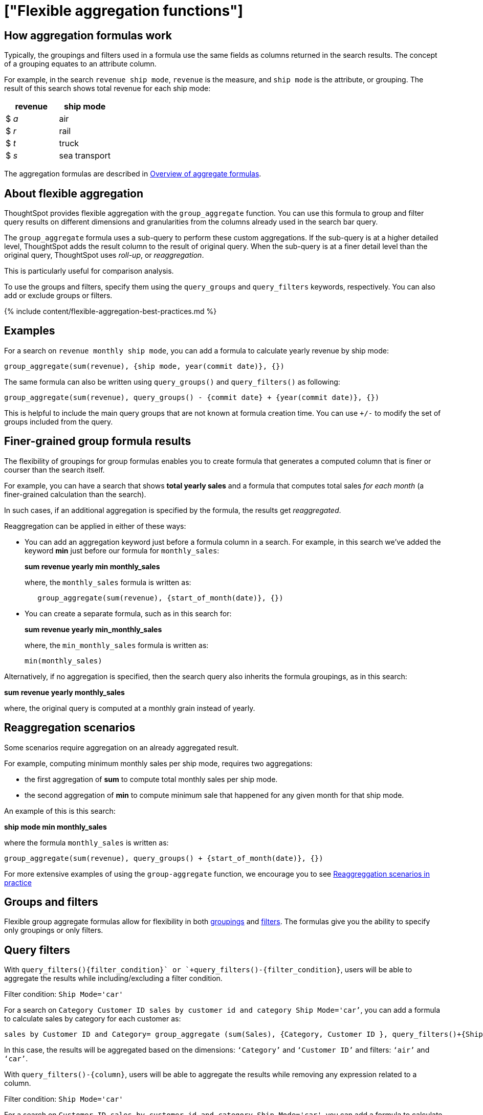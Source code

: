= ["Flexible aggregation functions"]
:last_updated: 08/30/2021
:permalink: /:collection/:path.html
:sidebar: mydoc_sidebar
:summary: Use the group_aggregate function in ThoughtSpot to aggregate measures at different granularities than the dimensions used in the search columns.

== How aggregation formulas work

Typically, the groupings and filters used in a formula use the same fields as columns returned in the search results.
The concept of a grouping equates to an attribute column.

For example, in the search `revenue ship mode`, `revenue` is the measure, and `ship mode` is the attribute, or grouping.
The result of this search shows total revenue for each ship mode:

|===
| revenue | ship mode

| $ _a_
| air

| $ _r_
| rail

| $ _t_
| truck

| $ _s_
| sea transport
|===

The aggregation formulas are described in link:aggregation-formulas.html#[Overview of aggregate formulas].

== About flexible aggregation

ThoughtSpot provides flexible aggregation with the `group_aggregate` function.
You can use this formula to group and filter query results on different dimensions and granularities from the columns already used in the search bar query.

The `group_aggregate` formula uses a sub-query to perform these custom aggregations.
If the sub-query is at a higher detailed level, ThoughtSpot adds the result column to the result of original query.
When the sub-query is at a finer detail level than the original query, ThoughtSpot uses _roll-up_, or _reaggregation_.

This is particularly useful for comparison analysis.

To use the groups and filters, specify them using the `query_groups` and `query_filters` keywords, respectively.
You can also add or exclude groups or filters.

{% include content/flexible-aggregation-best-practices.md %}

== Examples

For a search on `revenue monthly ship mode`, you can add a formula to calculate yearly revenue by ship mode:

----
group_aggregate(sum(revenue), {ship mode, year(commit date)}, {})
----

The same formula can also be written using `query_groups()` and `query_filters()` as following:

----
group_aggregate(sum(revenue), query_groups() - {commit date} + {year(commit date)}, {})
----

This is helpful to include the main query groups that are not known at formula creation time.
You can use `+/-` to modify the set of groups included from the query.

== Finer-grained group formula results

The flexibility of groupings for group formulas enables you to create formula that generates a computed column that is finer or courser than the search itself.

For example, you can have a search that shows *total yearly sales* and a formula that computes total sales _for each month_ (a finer-grained calculation than the search).

In such cases, if an additional aggregation is specified by the formula, the results get _reaggregated_.

Reaggregation can be applied in either of these ways:

* You can add an aggregation keyword just before a formula column in a search.
For example, in this search we've added the keyword *min* just before our formula for `monthly_sales`:
+
*sum revenue yearly min monthly_sales*
+
where, the `monthly_sales` formula is written as:
+
----
   group_aggregate(sum(revenue), {start_of_month(date)}, {})
----

* You can create a separate formula, such as in this search for:
+
*sum revenue yearly min_monthly_sales*
+
where, the `min_monthly_sales` formula is written as:
+
----
min(monthly_sales)
----

Alternatively, if no aggregation is specified, then the search query also inherits the formula groupings, as in this search:

*sum revenue yearly monthly_sales*

where, the original query is computed at a monthly grain instead of yearly.

== Reaggregation scenarios

Some scenarios require aggregation on an already aggregated result.

For example, computing minimum monthly sales per ship mode, requires two aggregations:

* the first aggregation of *sum* to compute total monthly sales per ship mode.
* the second aggregation of *min* to compute minimum sale that happened for any given month for that ship mode.

An example of this is this search:

*ship mode min monthly_sales*

where the formula `monthly_sales` is written as:

----
group_aggregate(sum(revenue), query_groups() + {start_of_month(date)}, {})
----

For more extensive examples of using the `group-aggregate` function, we encourage you to see link:{{site.baseurl}}/reference/practice/reaggregation-scenarios.html[Reaggreggation scenarios in practice]

== Groups and filters

Flexible group aggregate formulas allow for flexibility in both link:about-pinned-measures.html#[groupings] and link:filtered-agg-forms.html#[filters].
The formulas give you the ability to specify only groupings or only filters.

[#query-filters]
== Query filters

With `+query_filters()+{filter_condition}+` or `+query_filters()-{filter_condition}+`, users will be able to aggregate the results while including/excluding a filter condition.

Filter condition: `Ship Mode='car'`

For a search on `Category Customer ID sales by customer id and category Ship Mode='car’`, you can add a formula to calculate sales by category for each customer as:

----
sales by Customer ID and Category= group_aggregate (sum(Sales), {Category, Customer ID }, query_filters()+{Ship Mode='air'})
----

In this case, the results will be aggregated based on the dimensions: `‘Category’` and `‘Customer ID’` and filters: `‘air’` and `‘car’`.

With `+query_filters()-{column}+`, users will be able to aggregate the results while removing any expression related to a column.

Filter condition: `Ship Mode='car'`

For a search on `Customer ID sales by customer id and category Ship Mode='car'`, you can add a formula to calculate sales for each customer while ignoring the filter on a column as:

----
sales by Customer ID and Category= group_aggregate (sum(Sales), {Customer ID, Category }, query_filters()-{Ship Mode})
----

In this case, the results will be aggregated based on the dimensions in the search;
Customer ID and any filter related to Ship Mode will not be considered while aggregating the results.

== Related information

* For more examples of flexible aggregation, see the link:{{site.baseurl}}/reference/practice/formula-reference.html#group_aggregate[group_aggregate] function in the link:{{site.baseurl}}/reference/formula-reference.html[Formula function reference].
* To learn about aggregation formulas in general, see link:aggregation-formulas.html#[Overview of aggregate formulas] and link:about-pinned-measures.html#[Group aggregation functions]
* To understand group aggregate query filters, see link:aggregation-filters.html#[Aggregate filters]
* To learn about how the `group-aggregate` function can be used within your business practice, we encourage you to see link:{{site.baseurl}}/reference/practice/reaggregation-scenarios.html[Reaggregation scenarios in practice]
